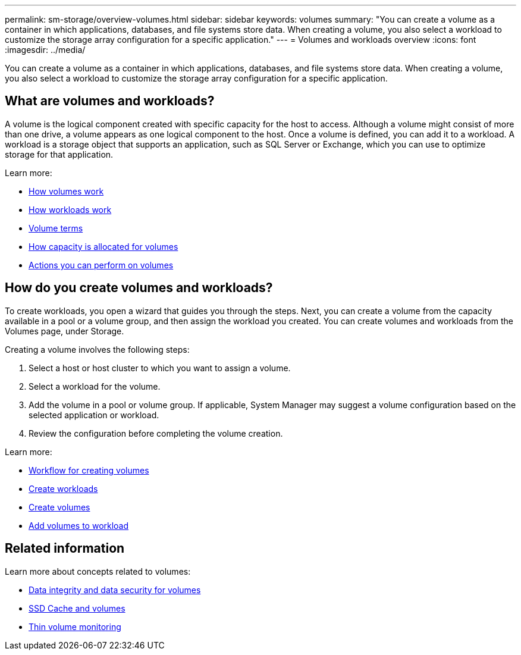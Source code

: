 ---
permalink: sm-storage/overview-volumes.html
sidebar: sidebar
keywords: volumes
summary: "You can create a volume as a container in which applications, databases, and file systems store data. When creating a volume, you also select a workload to customize the storage array configuration for a specific application."
---
= Volumes and workloads overview
:icons: font
:imagesdir: ../media/

[.lead]
You can create a volume as a container in which applications, databases, and file systems store data. When creating a volume, you also select a workload to customize the storage array configuration for a specific application.

== What are volumes and workloads?
A volume is the logical component created with specific capacity for the host to access. Although a volume might consist of more than one drive, a volume appears as one logical component to the host. Once a volume is defined, you can add it to a workload. A workload is a storage object that supports an application, such as SQL Server or Exchange, which you can use to optimize storage for that application.

Learn more:

* link:how-volumes-work.html[How volumes work]
* link:how-workloads-work.html[How workloads work]
* link:volume-terminology.html[Volume terms]
* link:capacity-for-volumes.html[How capacity is allocated for volumes]
* link:actions-you-can-perform-on-volumes.html[Actions you can perform on volumes]

== How do you create volumes and workloads?
To create workloads, you open a wizard that guides you through the steps. Next, you can create a volume from the capacity available in a pool or a volume group, and then assign the workload you created. You can create volumes and workloads from the Volumes page, under Storage.

Creating a volume involves the following steps:

 1. Select a host or host cluster to which you want to assign a volume.
 2. Select a workload for the volume.
 3. Add the volume in a pool or volume group. If applicable, System Manager may suggest a volume configuration based on the selected application or workload.
 4. Review the configuration before completing the volume creation.

Learn more:

* link:workflow-for-creating-volumes.html[Workflow for creating volumes]
* link:create-workloads.html[Create workloads]
* link:create-volumes.html[Create volumes]
* link:add-to-workload.html[Add volumes to workload]

== Related information
Learn more about concepts related to volumes:

* link:data-integrity-and-data-security-for-volumes.html[Data integrity and data security for volumes]
* link:ssd-cache-and-volumes.html[SSD Cache and volumes]
* link:thin-volume-monitoring.html[Thin volume monitoring]
